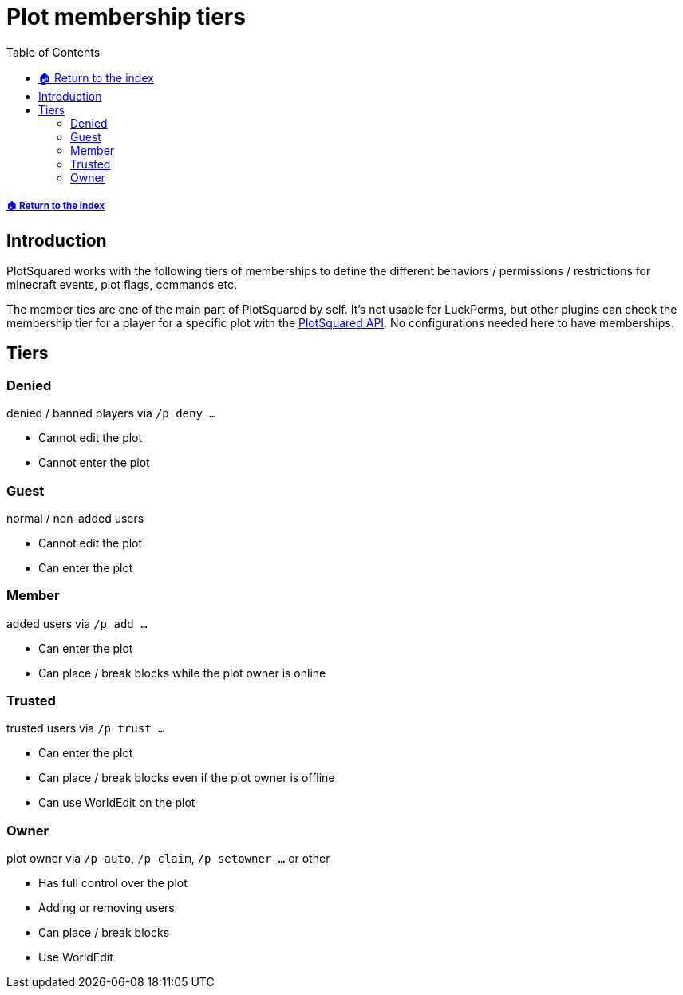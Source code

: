 = Plot membership tiers
:toc: left
:toclevels: 2

===== xref:README.adoc[🏠 Return to the index]

== Introduction

PlotSquared works with the following tiers of memberships to define the different behaviors / permissions / restrictions for minecraft events, plot flags, commands etc.

The member ties are one of the main part of PlotSquared by self. It's not usable for LuckPerms, but other plugins can check the membership tier for a player for a specific plot with the xref:api/api-documentation.adoc[PlotSquared API]. No configurations
needed here to have memberships.

== Tiers

=== Denied

denied / banned players via `/p deny ...`

* Cannot edit the plot
* Cannot enter the plot

=== Guest

normal / non-added users

* Cannot edit the plot
* Can enter the plot

=== Member

added users via `/p add ...`

* Can enter the plot
* Can place / break blocks while the plot owner is online

=== Trusted

trusted users via `/p trust ...`

* Can enter the plot
* Can place / break blocks even if the plot owner is offline
* Can use WorldEdit on the plot

=== Owner

plot owner via `/p auto`, `/p claim`, `/p setowner ...` or other

* Has full control over the plot
* Adding or removing users
* Can place / break blocks
* Use WorldEdit
